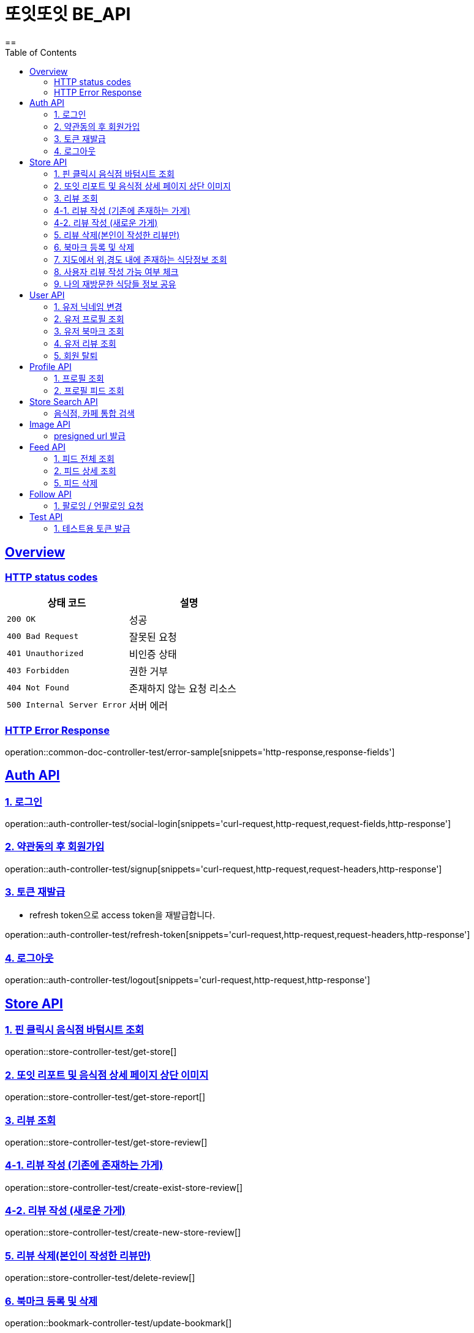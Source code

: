 = 또잇또잇 BE_API
:doctype: book
:icons: font
:source-highlighter: highlightjs
==
:toc: left
:toclevels: 2
:sectlinks:
:docinfo: shared-head

[[overview]]
== Overview

[[overview-http-status-codes]]
=== HTTP status codes

|===
| 상태 코드 | 설명

| `200 OK`
| 성공

| `400 Bad Request`
| 잘못된 요청

| `401 Unauthorized`
| 비인증 상태

| `403 Forbidden`
| 권한 거부

| `404 Not Found`
| 존재하지 않는 요청 리소스

| `500 Internal Server Error`
| 서버 에러
|===

[[overview-error-response]]
=== HTTP Error Response
operation::common-doc-controller-test/error-sample[snippets='http-response,response-fields']

== Auth API
[[login]]
=== 1. 로그인

operation::auth-controller-test/social-login[snippets='curl-request,http-request,request-fields,http-response']
[[signup]]
=== 2. 약관동의 후 회원가입

operation::auth-controller-test/signup[snippets='curl-request,http-request,request-headers,http-response']

[[refresh-token]]
=== 3. 토큰 재발급
* refresh token으로 access token을 재발급합니다.

operation::auth-controller-test/refresh-token[snippets='curl-request,http-request,request-headers,http-response']

[[logout]]
=== 4. 로그아웃

operation::auth-controller-test/logout[snippets='curl-request,http-request,http-response']

== Store API

[[get-store]]
=== 1. 핀 클릭시 음식점 바텀시트 조회
operation::store-controller-test/get-store[]

[[get-store-report]]
=== 2. 또잇 리포트 및 음식점 상세 페이지 상단 이미지
operation::store-controller-test/get-store-report[]

[[get-store-list]]
=== 3. 리뷰 조회
operation::store-controller-test/get-store-review[]

[[create-exist-store-review]]
=== 4-1. 리뷰 작성 (기존에 존재하는 가게)
operation::store-controller-test/create-exist-store-review[]

[[create-new-store-review]]
=== 4-2. 리뷰 작성 (새로운 가게)
operation::store-controller-test/create-new-store-review[]

[[delete-review]]
=== 5. 리뷰 삭제(본인이 작성한 리뷰만)
operation::store-controller-test/delete-review[]

[[create-bookmark]]
=== 6. 북마크 등록 및 삭제
operation::bookmark-controller-test/update-bookmark[]

[[get-location-range-stores]]
=== 7. 지도에서 위,경도 내에 존재하는 식당정보 조회
operation::store-controller-test/get-location-range-stores[]

[[get-user-daily-store-review-limit]]
=== 8. 사용자 리뷰 작성 가능 여부 체크
operation::store-controller-test/get-user-daily-store-review-limit[]

[[get-sharing-spots]]
=== 9. 나의 재방문한 식당들 정보 공유
operation::store-controller-test/get-sharing-spots[]

== User API

=== 1. 유저 닉네임 변경
operation::user-controller-test/update-user-nickname[]

=== 2. 유저 프로필 조회
operation::user-controller-test/get-user-profile[]

=== 3. 유저 북마크 조회
operation::user-controller-test/get-my-bookmarks[]

=== 4. 유저 리뷰 조회
operation::user-controller-test/get-my-reviews[]

=== 5. 회원 탈퇴
operation::user-controller-test/delete-user-test[snippets='curl-request,http-request,http-response']

== Profile API

=== 1. 프로필 조회
operation::profile-controller-test/get-profile[]

=== 2. 프로필 피드 조회
operation::profile-controller-test/get-profile-feed[]

== Store Search API

[[get-store-search]]
=== 음식점, 카페 통합 검색
operation::store-search-controller-test/search[]

== Image API
=== presigned url 발급
operation::image-controller-test/get-presigned-url[snippets='curl-request,http-request,http-response,query-parameters,request-headers,response-fields']

== Feed API

=== 1. 피드 전체 조회
operation::feed-controller-test/get-feeds[]

=== 2. 피드 상세 조회
operation::feed-controller-test/get-feed[]

=== 5. 피드 삭제
operation::feed-controller-test/delete-store-feed[]

== Follow API
=== 1. 팔로잉 / 언팔로잉 요청
operation::follow-controller-test/update-follow[snippets='curl-request,http-request,http-response,response-fields']


== Test API

[[test-token]]
=== 1. 테스트용 토큰 발급
operation::auth-controller-test/get-test-token[]
